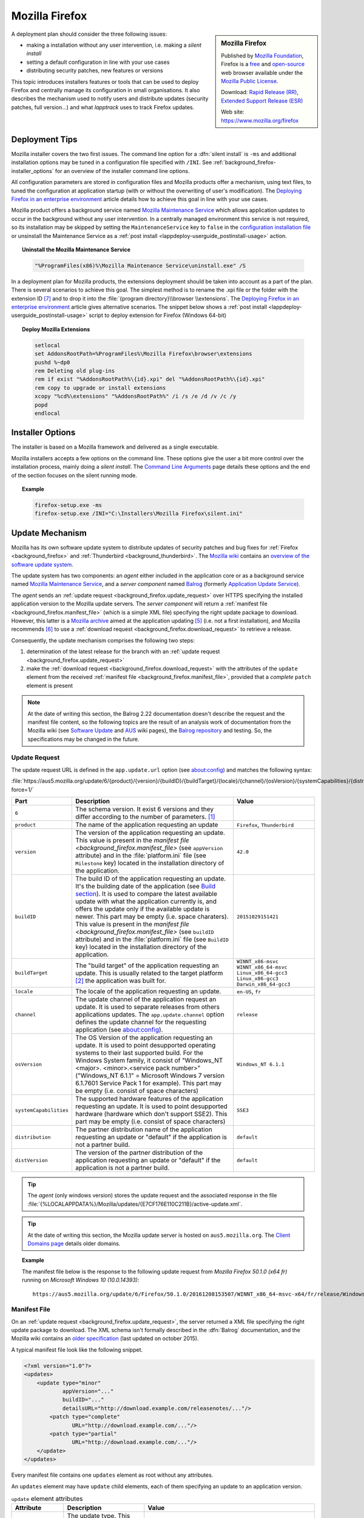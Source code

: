 .. Set the default domain and role, for limiting the markup overhead.
.. default-domain:: py
.. default-role:: any

.. _background_firefox:

Mozilla Firefox
===============
.. sectionauthor:: Frédéric MEZOU <frederic.mezou@free.fr>

.. sidebar:: Mozilla Firefox

    .. image:: firefox_logo.png
        :align: center
        :height: 83

    Published by `Mozilla Foundation <https://www.mozilla.org/en-US/foundation/>`_,
    Firefox is a `free <http://www.gnu.org/philosophy/free-sw.html>`_ and
    `open-source <http://www.opensource.org/docs/definition.php>`_ web browser
    available under the `Mozilla Public License <https://www.mozilla.org/en-US/MPL/>`_.

    Download: `Rapid Release (RR) <http://www.mozilla.org/firefox/all/>`_,
    `Extended Support Release (ESR) <https://www.mozilla.org/firefox/organizations/all.html>`_

    Web site: https://www.mozilla.org/firefox

A deployment plan should consider the three following issues:

* making a installation without any user intervention, i.e. making a `silent
  install`
* setting a default configuration in line with your use cases
* distributing security patches, new features or versions

This topic introduces installers features or tools that can be used to deploy
Firefox and centrally manage its configuration in small organisations. It also
describes the mechanism used to notify users and distribute updates (security
patches, full version...) and what `lapptrack` uses to track Firefox updates.


Deployment Tips
---------------

Mozilla installer covers the two first issues. The command line option for a
:dfn:`silent install` is ``-ms`` and additional installation options may be
tuned in a configuration file specified with ``/INI``. See
:ref:`background_firefox-installer_options` for an overview of the installer
command line options.

All configuration parameters are stored in configuration files and Mozilla
products offer a mechanism, using text files, to tuned the configuration at
application startup (with or without the overwriting of user's modification).
The `Deploying Firefox in an enterprise environment
<https://developer.mozilla.org/en-US/Firefox/Enterprise_deployment>`_ article
details how to achieve this goal in line with your use cases.

Mozilla product offers a background service named `Mozilla Maintenance Service
<https://support.mozilla.org/t5/Install-and-Update/What-is-the-Mozilla-
Maintenance-Service/ta-p/11800>`_ which allows application updates to occur in
the background without any user intervention. In a centrally managed environment
this service is not required, so its installation may be skipped by setting the
``MaintenanceService`` key to ``false`` in the `configuration installation file
<https://wiki.mozilla.org/Installer:Command_Line_Arguments>`_ or unsinstall the
Maintenance Service as a :ref:`post install
<lappdeploy-userguide_postinstall-usage>` action.

.. topic:: Uninstall the Mozilla Maintenance Service

    .. code-block:: winbatch

        "%ProgramFiles(x86)%\Mozilla Maintenance Service\uninstall.exe" /S

In a deployment plan for Mozilla products, the extensions deployment should be
taken into account as a part of the plan. There is several scenarios to achieve
this goal. The simplest method is to rename the .xpi file or the folder with the
extension ID [#emid]_ and to drop it into the :file:`{program directory}\\browser
\\extensions`. The `Deploying Firefox in an enterprise environment
<https://developer.mozilla.org/en-US/Firefox/Enterprise_deployment>`_ article
gives alternative scenarios. The snippet below shows a :ref:`post install
<lappdeploy-userguide_postinstall-usage>` script to deploy extension for Firefox
(Windows 64-bit)

.. topic:: Deploy Mozilla Extensions

    .. code-block:: winbatch

        setlocal
        set AddonsRootPath=%ProgramFiles%\Mozilla Firefox\browser\extensions
        pushd %~dp0
        rem Deleting old plug-ins
        rem if exist "%AddonsRootPath%\{id}.xpi" del "%AddonsRootPath%\{id}.xpi"
        rem copy to upgrade or install extensions
        xcopy "%cd%\extensions" "%AddonsRootPath%" /i /s /e /d /v /c /y
        popd
        endlocal


.. _background_firefox-installer_options:

Installer Options
-----------------

The installer is based on a Mozilla framework and delivered as a single
executable.

Mozilla installers accepts a few options on the command line. These options give
the user a bit more control over the installation process, mainly doing a
`silent install`. The `Command Line Arguments <https://wiki.mozilla.org/
Installer:Command_Line_Arguments>`_ page details these options and the end of
the section focuses on the silent running mode.

.. program:: firefox setup

.. option:: -ms

    make a silent install.

.. option:: /INI=<PATHNAME>

    specifies the full path name of the configuration file. When a configuration
    is specifying, the installer make a silent install.

.. topic:: Example

    .. code-block:: winbatch

        firefox-setup.exe -ms
        firefox-setup.exe /INI="C:\Installers\Mozilla Firefox\silent.ini"


Update Mechanism
----------------

Mozilla has its own software update system to distribute updates of security
patches and bug fixes for :ref:`Firefox <background_firefox>` and
:ref:`Thunderbird <background_thunderbird>`. The `Mozilla wiki
<https://wiki.mozilla.org/Main_Page>`_ contains an `overview of the software
update system <https://wiki.mozilla.org/Software_Update>`_.

The update system has two components: an *agent* either included in the
application core or as a background service named `Mozilla Maintenance Service
<https://support.mozilla.org/t5/Install-and-Update/What-is-the-Mozilla-
Maintenance-Service/ta-p/11800>`_, and a *server component* named `Balrog
<http://mozilla-balrog.readthedocs.io/en/latest/index.html>`_ (formerly
`Application Update Service <https://wiki.mozilla.org/AUS>`_).

The *agent* sends an :ref:`update request <background_firefox.update_request>`
over HTTPS specifying the installed application version  to the Mozilla update
servers. The *server component* will return a :ref:`manifest file
<background_firefox.manifest_file>` (which is a simple XML file) specifying
the right update package to download. However, this latter is a `Mozilla archive
<https://wiki.mozilla.org/Software_Update:MAR>`_ aimed at the application
updating [#mar]_ (i.e. not a first installation), and Mozilla recommends
[#retr]_ to use a :ref:`download request <background_firefox.download_request>`
to retrieve a release.

Consequently, the update mechanism comprises the following two steps:

#. determination of the latest release for the branch with an
   :ref:`update request <background_firefox.update_request>`
#. make the :ref:`download request <background_firefox.download_request>` with
   the attributes of the ``update`` element from the received :ref:`manifest
   file <background_firefox.manifest_file>`, provided that a *complete* ``patch``
   element is present

.. note:: At the date of writing this section, the Balrog 2.22 documentation
   doesn't describe the request and the manifest file content, so the following
   topics are the result of an analysis work of documentation from the Mozilla
   wiki (see `Software Update <https://wiki.mozilla.org/Software_Update>`_ and
   `AUS <https://wiki.mozilla.org/AUS>`_ wiki pages), the `Balrog repository
   <https://github.com/mozilla/balrog>`_ and testing. So, the specifications may
   be changed in the future.


.. _background_firefox.update_request:

Update Request
^^^^^^^^^^^^^^

The update request URL is defined in the ``app.update.url`` option (see
about:config) and matches the following syntax:

:file:`https://aus5.mozilla.org/update/6/{product}/{version}/{buildID}/{buildTarget}/{locale}/{channel}/{osVersion}/{systemCapabilities}/{distribution}/{distVersion}/update.xml?force=1/`

.. list-table::
   :widths: 10 30 15
   :header-rows: 1

   * - Part
     - Description
     - Value
   * - ``6``
     - The schema version. It exist 6 versions and they differ according to
       the number of parameters. [#schema]_
     -
   * - ``product``
     - The name of the application requesting an update
     - ``Firefox``, ``Thunderbird``
   * - ``version``
     - The version of the application requesting an update. This value is
       present in the `manifest file <background_firefox.manifest_file>`
       (see ``appVersion`` attribute) and in the :file:`platform.ini` file
       (see ``Milestone`` key) located in the installation directory of the
       application.
     - ``42.0``
   * - ``buildID``
     - The build ID of the application requesting an update. It's the
       building date of the application (see `Build section
       <https://wiki.mozilla.org/AUS:Manual#Build>`_). It is used to compare
       the latest available update with what the application currently is,
       and offers the update only if the available update is newer. This
       part may be empty (i.e. space charaters). This value is present in
       the `manifest file <background_firefox.manifest_file>` (see
       ``buildID`` attribute) and in the :file:`platform.ini` file (see
       ``BuildID`` key) located in the installation directory of the
       application.
     - ``20151029151421``
   * - ``buildTarget``
     - The "build target" of the application requesting an update. This is
       usually related to the target platform [#mozharnes]_ the application
       was built for.
     - | ``WINNT_x86-msvc``
       | ``WINNT_x86_64-msvc``
       | ``Linux_x86_64-gcc3``
       | ``Linux_x86-gcc3``
       | ``Darwin_x86_64-gcc3``
   * - ``locale``
     - The locale of the application requesting an update.
     - ``en-US``, ``fr``
   * - ``channel``
     - The update channel of the application request an update. It is used
       to separate releases from others applications updates. The
       ``app.update.channel`` option defines the update channel for the
       requesting application (see about:config).
     - ``release``
   * - ``osVersion``
     - The OS Version of the application requesting an update. It is used to
       point desupported operating systems to their last supported build.
       For the Windows System family, it consist of "Windows_NT <major>.
       <minor>.<service pack number>" ("Windows_NT 6.1.1" = Microsoft Windows 
       7 version 6.1.7601 Service Pack 1 for example). This part may be
       empty (i.e. consist of space characters)
     - ``Windows_NT 6.1.1``
   * - ``systemCapabilities``
     - The supported hardware features of the application requesting an
       update. It is used to point desupported hardware (hardware which
       don't support SSE2). This part may be empty (i.e. consist of space
       characters)
     - ``SSE3``
   * - ``distribution``
     - The partner distribution name of the application requesting an update
       or "default" if the application is not a partner build.
     - ``default``
   * - ``distVersion``
     - The version of the partner distribution of the application requesting
       an update or "default" if the application is not a partner build.
     - ``default``


.. tip:: The *agent* (only windows version) stores the update request and the
   associated response in the file
   :file:`{%LOCALAPPDATA%}/Mozilla/updates/{E7CF176E110C211B}/active-update.xml`.

.. tip:: At the date of writing this section, the Mozilla update server is
   hosted on ``aus5.mozilla.org``. The `Client Domains page
   <https://wiki.mozilla.org/Balrog/ Client_Domains>`_ details older domains.

.. topic:: Example

    The manifest file below is the response to the following update request from
    *Mozilla Firefox 50.1.0 (x64 fr)* running on *Microsoft Windows 10
    (10.0.14393)*::

        https://aus5.mozilla.org/update/6/Firefox/50.1.0/20161208153507/WINNT_x86_64-msvc-x64/fr/release/Windows_NT%2010.0.0.0%20(x64)(noBug1296630v1)/SSE3/default/default/update.xml



.. _background_firefox.manifest_file:

Manifest File
^^^^^^^^^^^^^

On an :ref:`update request <background_firefox.update_request>`, the server
returned a XML file specifying the right update package to download. The XML
schema isn't formally described in the :dfn:`Balrog` documentation, and the
Mozilla wiki contains an `older specification <https://wiki.mozilla.org/
Software_Update:updates.xml_Format>`_ (last updated on october 2015).

A typical manifest file look like the following snippet.

.. code-block:: xml

    <?xml version="1.0"?>
    <updates>
        <update type="minor"
                appVersion="..."
                buildID="..."
                detailsURL="http://download.example.com/releasenotes/..."/>
            <patch type="complete"
                   URL="http://download.example.com/..."/>
            <patch type="partial"
                   URL="http://download.example.com/..."/>
        </update>
    </updates>

Every manifest file contains one ``updates`` element as root without any
attributes.

An ``updates`` element may have ``update`` child elements, each of them
specifying an update to an application version.

.. list-table:: ``update`` element attributes
   :widths: 10 30 15
   :header-rows: 1
   :name: update_attrs

   * - Attribute
     - Description
     - Value
   * - ``type``
     - The update type. This attribute was used to describe a major revision, or
       a minor revision (security releases or incremental updates). Nowadays,
       it's very rare to used anything than ``minor`` [#rule]_.
     - | ``minor``
       | ``major``
   * - ``displayVersion``
     - The application version to display. Generally, the *agent* client will
       show this in the UI.
     - ``43.0.1``
   * - ``appVersion``
     - The version of the application.
     - ``43.0.1``
   * - ``platformVersion``
     - The version of the platform (usually Gecko) that the application
       represented is built from. This attribute is deprecated [#apprelease]_
       since Gecko 51.0 and above (i.e. Firefox/Thunderbird 51.0 and above).
     - ``43.0.1``
   * - ``buildID``
     - The build ID of the application.
     - ``20151216175450``
   * - ``detailsURL``
     - The location of the release note of the application update.
     - ``https://www.mozilla.org/fr/firefox/43.0.1/releasenotes/``

An ``update`` element has at least one and no more than two ``patch`` child
elements specifying a patch file to apply to the application to update it to
that version. A patch file describes either binary differences between versions
of the application (partial patches), or complete updates that replace and
remove files as necessary (i.e. a full installer).

.. list-table:: ``patch`` element attributes
   :widths: 10 30 15
   :header-rows: 1
   :name: patch_attrs

   * - Attribute
     - Description
     - Value
   * - ``type``
     - The type of the patch file.
     - | ``complete``
       | ``partial``
   * - ``URL``
     -  The location of the patch file.
     - ``http://download.mozilla.org/?product=firefox-43.0.1-complete&amp;os=win64&amp;lang=fr``
   * - ``hashFunction``
     - The name of the hash algorithm used to calculate the ``hashValue``
       attribute.
     - ``sha512``
   * - ``hashValue``
     - The hash value of the patch file, calculated using the hash algorithm
       defined in the ``hashFunction`` attribute.
     - ``020c01ba..c7f2``
   * - size
     - The file size of the patch file expressed in bytes.
     - ``56171708``

.. topic:: Example

    The manifest file below is the response to the following update request from
    *Mozilla Firefox 42.0 (x64 fr)* running on *Microsoft Windows 7 Entreprise
    (6.1.7601 Service Pack 1 Build 7601)*::

        https://aus5.mozilla.org/update/3/Firefox/42.0/20151029151421/WINNT_x86_64-msvc-x64/fr/release/Windows_NT%206.1.1.0%20(x64)/default/default/update.xml

    .. code-block:: xml

        <?xml version="1.0"?>
        <updates>
           <update type="minor"
                   displayVersion="43.0.1"
                   appVersion="43.0.1"
                   platformVersion="43.0.1"
                   buildID="20151216175450"
                   detailsURL="https://www.mozilla.org/fr/firefox/43.0.1/releasenotes/">
               <patch type="complete"
                      URL="http://download.mozilla.org/?product=firefox-43.0.1-complete&amp;os=win64&amp;lang=fr"
                      hashFunction="sha512"
                      hashValue="020c01badf94867feb4a91b5a85b9f4ef55a9a22154f0012f89820366b300c2ed3799b0a150760775be1352fe2fee68ffb340583909bba08407086bd2927c7f2"
                      size="56171708"/>
               <patch type="partial"
                      URL="http://download.mozilla.org/?product=firefox-43.0.1-partial-42.0&amp;os=win64&amp;lang=fr"
                      hashFunction="sha512"
                      hashValue="7ad8b74561b378b50248010a9946f8abce18d0a69b8392f4f0cd64438f7cbd34343321fb835c0a53d30605ccb2f8c9f0b3bed5dd210f5c9bf6a682998c450740"
                      size="22914817"/>
           </update>
        </updates>


.. _background_firefox.download_request:

Download Request
^^^^^^^^^^^^^^^^

The download request URL [#retr]_ matches the following syntax:

:file:`https://download.mozilla.org/?product={product}-{version}&os={target}&lang={locale}`

.. list-table::
   :widths: 10 30 15
   :header-rows: 1

   * - Part
     - Description
     - Value
   * - ``product``
     - The name of the application to retrieve
     - ``Firefox``, ``Thunderbird``
   * - ``version``
     - The version of the application to retrieve
     - ``42.0``
   * - ``target``
     - The "build target" of the application to retrieve. This part must
       contain one of the following values:

       * ``win``: Windows 32 bits
       * ``win64``: Windows 64 bits
       * ``osx``: MacOS X
       * ``linux64``: Linux x86 64 bits
       * ``linux``: Linux i686
     - | ``win``
       | ``win64``
       | ``osx``
       | ``linux64``
       | ``linux``

   * - ``locale``
     - The locale of the the application to retrieve
     - | ``en-US``
       | ``fr``


.. rubric:: References

.. [#schema] The expected schema are defined in the `base python module
   <https://github.com/mozilla/balrog/blob/master/auslib/web/base.py>`_ in the
   Balrog auslib.web Package
.. [#mozharnes] The expected values are defined in the `mozharness package
   <https://hg.mozilla.org/releases/mozilla-release/file/tip/testing/mozharness/
   configs/single_locale>`_.
.. [#rule] `What’s in a rule? <http://mozilla-balrog.readthedocs.io/en/latest/
   database.html#what-s-in-a-rule>`_
.. [#apprelease] `apprelease module <https://github.com/mozilla/balrog/blob/
   master/auslib/blobs/apprelease.py>`_ in the Balrog repository
.. [#mar] `Manually Installing a MAR file
   <https://wiki.mozilla.org/ Software_Update:Manually_Installing_a_MAR_file>`_
.. [#retr] `README
    <http://ftp.mozilla.org/pub/firefox/releases/latest/README.txt>`_

.. rubric:: Footnotes

.. [#emid] the extension ID is available under "extensions" section in
   'about:support'.